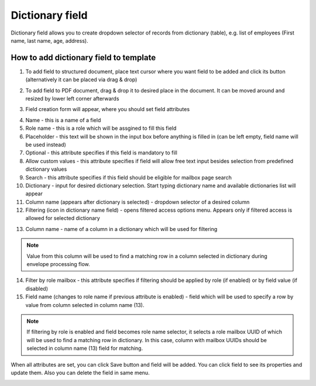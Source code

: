 ================
Dictionary field
================

Dictionary field allows you to create dropdown selector of records from dictionary (table), e.g. list of employees (First name, last name, age, address).

How to add dictionary field to template
=======================================

1. To add field to structured document, place text cursor where you want field to be added and click its button (alternatively it can be placed via drag & drop)

.. image:: pic_dictionary/dictionaryIcon.png
   :width: 600
   :align: center

2. To add field to PDF document, drag & drop it to desired place in the document. It can be moved around and resized by lower left corner afterwards

.. image:: pic_dictionary/dictionaryPDF.png
   :width: 600
   :align: center

3. Field creation form will appear, where you should set field attributes

.. image:: pic_dictionary/dictionaryModal.png
   :width: 600
   :align: center

4. Name - this is a name of a field
5. Role name - this is a role which will be assgined to fill this field
6. Placeholder - this text will be shown in the input box before anything is filled in (can be left empty, field name will be used instead)
7. Optional - this attribute specifies if this field is mandatory to fill
8. Allow custom values - this attribute specifies if field will allow free text input besides selection from predefined dictionary values
9. Search - this attribute specifies if this field should be eligible for mailbox page search
10. Dictionary - input for desired dictionary selection. Start typing dictionary name and available dictionaries list will appear
11. Column name (appears after dictionary is selected) - dropdown selector of a desired column
12. Filtering (icon in dictionary name field) - opens filtered access options menu. Appears only if filtered access is allowed for selected dictionary

.. image:: pic_dictionary/filteringModal.png
   :width: 600
   :align: center

13. Column name - name of a column in a dictionary which will be used for filtering

.. note:: Value from this column will be used to find a matching row in a column selected in dictionary during envelope processing flow.

14. Filter by role mailbox - this attribute specifies if filtering should be applied by role (if enabled) or by field value (if disabled)
15. Field name (changes to role name if previous attribute is enabled) - field which will be used to specify a row by value from column selected in column name (13).

.. note:: If filtering by role is enabled and field becomes role name selector, it selects a role mailbox UUID of which will be used to find a matching row in dictionary. In this case, column with mailbox UUIDs should be selected in column name (13) field for matching.

When all attributes are set, you can click Save button and field will be added. You can click field to see its properties and update them. Also you can delete the field in same menu.

.. image:: pic_dictionary/dictionaryStructured.png
   :width: 600
   :align: center